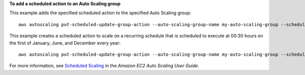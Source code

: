 **To add a scheduled action to an Auto Scaling group**

This example adds the specified scheduled action to the specified Auto Scaling group::

    aws autoscaling put-scheduled-update-group-action --auto-scaling-group-name my-auto-scaling-group --scheduled-action-name my-scheduled-action --start-time "2014-05-12T08:00:00Z" --end-time "2014-05-12T08:00:00Z" --min-size 2 --max-size 6 --desired-capacity 4

This example creates a scheduled action to scale on a recurring schedule that is scheduled to execute at 00:30 hours on the first of January, June, and December every year::

    aws autoscaling put-scheduled-update-group-action --auto-scaling-group-name my-auto-scaling-group --scheduled-action-name my-scheduled-action --recurrence "30 0 1 1,6,12 *" --min-size 2 --max-size 6 --desired-capacity 4

For more information, see `Scheduled Scaling`__ in the *Amazon EC2 Auto Scaling User Guide*.

.. __: https://docs.aws.amazon.com/autoscaling/ec2/userguide/schedule_time.html
